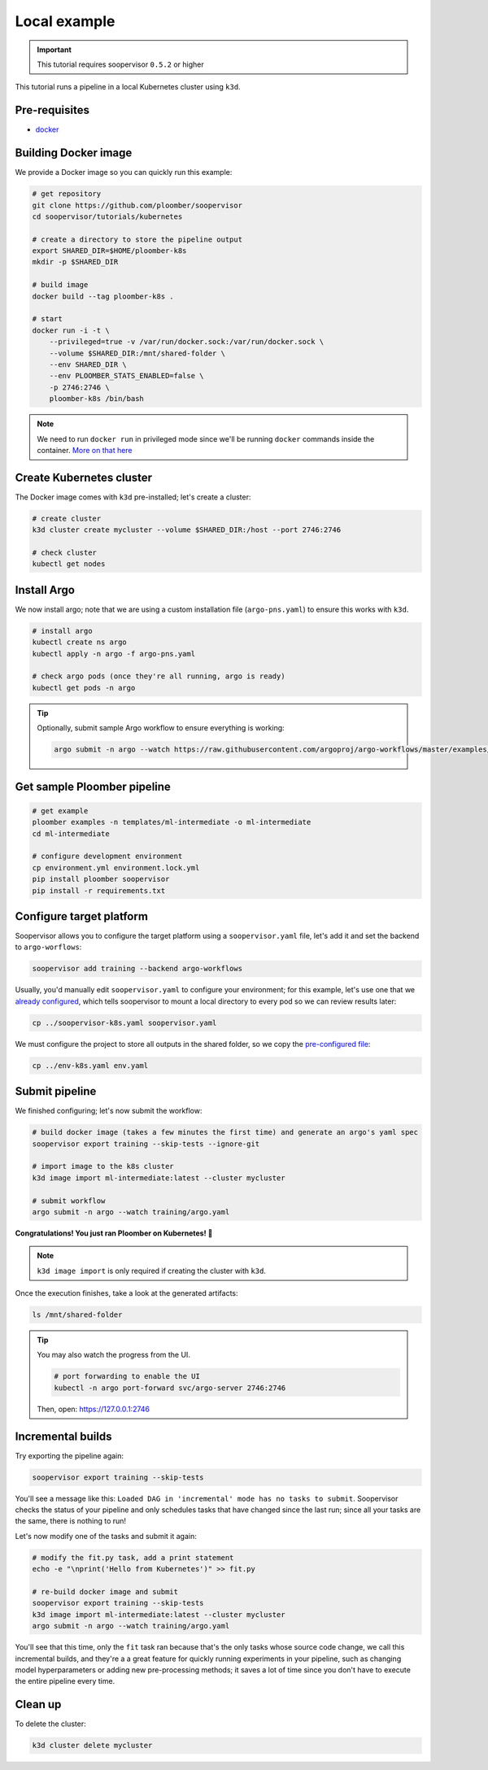 .. _k8s-local:

Local example
-------------

.. important:: This tutorial requires soopervisor ``0.5.2`` or higher

This tutorial runs a pipeline in a local Kubernetes cluster using ``k3d``.

Pre-requisites
**************

* `docker <https://docs.docker.com/get-docker/>`_

Building Docker image
*********************

We provide a Docker image so you can quickly run this example:

.. code-block:: bash

    # get repository
    git clone https://github.com/ploomber/soopervisor
    cd soopervisor/tutorials/kubernetes

    # create a directory to store the pipeline output
    export SHARED_DIR=$HOME/ploomber-k8s
    mkdir -p $SHARED_DIR

    # build image
    docker build --tag ploomber-k8s .

    # start
    docker run -i -t \
        --privileged=true -v /var/run/docker.sock:/var/run/docker.sock \
        --volume $SHARED_DIR:/mnt/shared-folder \
        --env SHARED_DIR \
        --env PLOOMBER_STATS_ENABLED=false \
        -p 2746:2746 \
        ploomber-k8s /bin/bash

.. note::

    We need to run ``docker run`` in privileged mode since we'll be running
    ``docker`` commands inside the container.
    `More on that here <https://www.docker.com/blog/docker-can-now-run-within-docker/>`_


Create Kubernetes cluster
*************************

The Docker image comes with ``k3d`` pre-installed; let's create a cluster:

.. code-block:: bash

    # create cluster
    k3d cluster create mycluster --volume $SHARED_DIR:/host --port 2746:2746

    # check cluster
    kubectl get nodes


Install Argo
************

We now install argo; note that we are using a custom installation file
(``argo-pns.yaml``) to ensure this works with ``k3d``.

.. code-block:: bash

    # install argo
    kubectl create ns argo
    kubectl apply -n argo -f argo-pns.yaml

    # check argo pods (once they're all running, argo is ready)
    kubectl get pods -n argo


.. tip::
    Optionally, submit sample Argo workflow to ensure everything is working:

    .. skip-next
    .. code-block:: bash

        argo submit -n argo --watch https://raw.githubusercontent.com/argoproj/argo-workflows/master/examples/hello-world.yaml


Get sample Ploomber pipeline
****************************

.. code-block:: bash

    # get example
    ploomber examples -n templates/ml-intermediate -o ml-intermediate
    cd ml-intermediate

    # configure development environment
    cp environment.yml environment.lock.yml
    pip install ploomber soopervisor
    pip install -r requirements.txt


Configure target platform
*************************

Soopervisor allows you to configure the target platform using a
``soopervisor.yaml`` file, let's add it and set the backend to
``argo-worflows``:

.. code-block:: bash

    soopervisor add training --backend argo-workflows


Usually, you'd manually edit ``soopervisor.yaml`` to configure your
environment; for this example, let's use one that we
`already configured <https://github.com/ploomber/soopervisor/blob/master/tutorials/kubernetes/soopervisor-k8s.yaml>`_,
which tells soopervisor to mount a local directory to every pod so we can review results later:

.. code-block:: bash

    cp ../soopervisor-k8s.yaml soopervisor.yaml


We must configure the project to store all outputs in the shared folder, so we
copy the `pre-configured file <https://github.com/ploomber/soopervisor/blob/master/tutorials/kubernetes/env-k8s.yaml>`_:

.. code-block:: bash

    cp ../env-k8s.yaml env.yaml


Submit pipeline
***************

We finished configuring; let's now submit the workflow:

.. code-block:: bash

    # build docker image (takes a few minutes the first time) and generate an argo's yaml spec
    soopervisor export training --skip-tests --ignore-git

    # import image to the k8s cluster
    k3d image import ml-intermediate:latest --cluster mycluster

    # submit workflow
    argo submit -n argo --watch training/argo.yaml


**Congratulations! You just ran Ploomber on Kubernetes! 🎉**

.. note::

    ``k3d image import`` is only required if creating the cluster with ``k3d``.


Once the execution finishes, take a look at the generated artifacts:

.. code-block:: sh

    ls /mnt/shared-folder


.. tip:: 

    You may also watch the progress from the UI.

    .. skip-next
    .. code-block:: sh

        # port forwarding to enable the UI
        kubectl -n argo port-forward svc/argo-server 2746:2746

    Then, open: https://127.0.0.1:2746


Incremental builds
******************

Try exporting the pipeline again:

.. code-block:: bash

    soopervisor export training --skip-tests


You'll see a message like this: ``Loaded DAG in 'incremental' mode has no tasks to submit``.
Soopervisor checks the status of your pipeline and only schedules tasks that have changed
since the last run; since all your tasks are the same, there is nothing to run!

Let's now modify one of the tasks and submit it again:

.. code-block:: bash

    # modify the fit.py task, add a print statement
    echo -e "\nprint('Hello from Kubernetes')" >> fit.py

    # re-build docker image and submit
    soopervisor export training --skip-tests
    k3d image import ml-intermediate:latest --cluster mycluster
    argo submit -n argo --watch training/argo.yaml

You'll see that this time, only the ``fit`` task ran because that's the only
tasks whose source code change, we call this incremental builds, and they're a
a great feature for quickly running experiments in your pipeline, such as changing
model hyperparameters or adding new pre-processing methods; it saves a lot of
time since you don't have to execute the entire pipeline every time.


Clean up
********

To delete the cluster:

.. code-block:: bash

    k3d cluster delete mycluster
